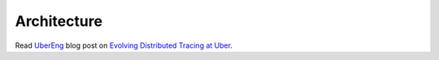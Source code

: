 Architecture
============

Read `UberEng <https://eng.uber.com/>`_ blog post on `Evolving Distributed Tracing at Uber <https://eng.uber.com/distributed-tracing/>`_.
